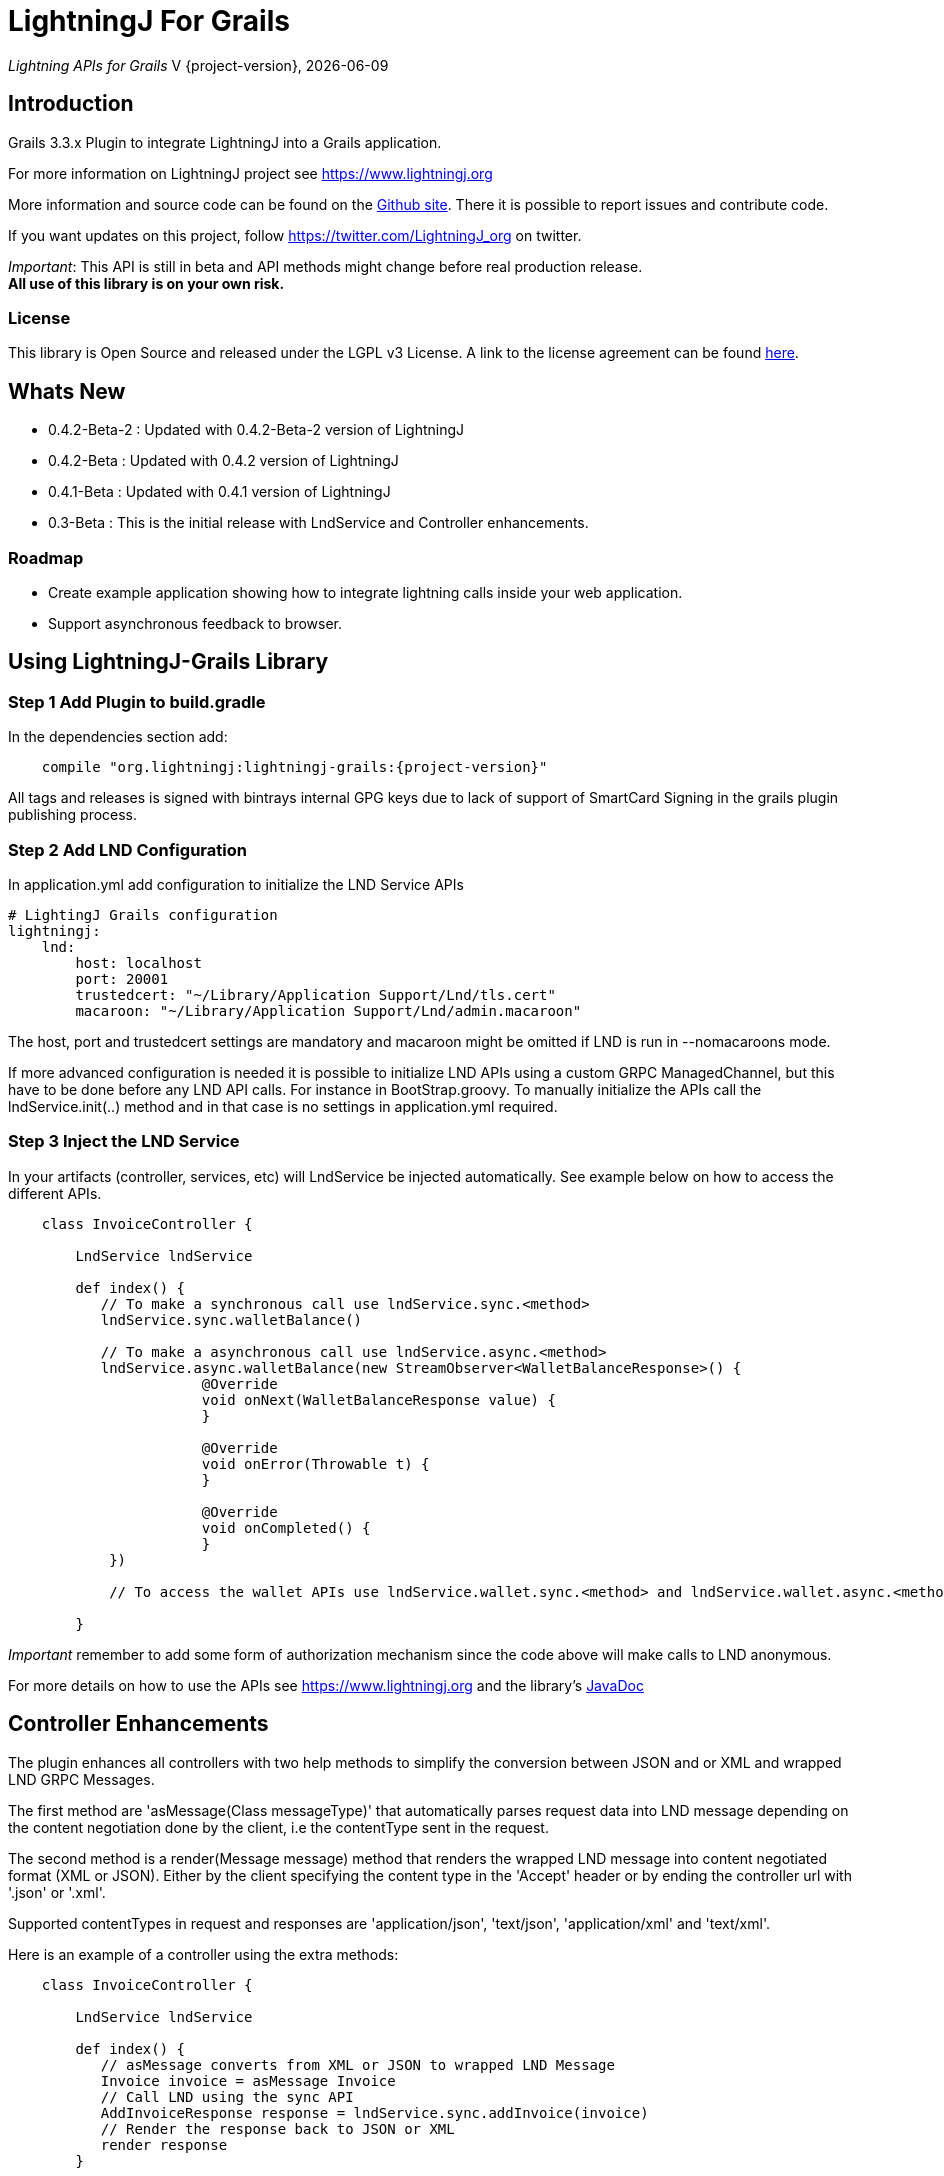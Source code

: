 :toclevels: 3
:keywords: grails,plugin,bitcoin,lightning,java,lnd,lightningj
:description: Grails 3.3.x Plugin to integrate LightningJ into a Grails application.
:source-highlighter: highlightjs

= LightningJ For Grails

_Lightning APIs for Grails_
V {project-version}, {localdate}

== Introduction

Grails 3.3.x Plugin to integrate LightningJ into a Grails application.

For more information on LightningJ project see https://www.lightningj.org

More information and source code can be found on the link:https://github.com/lightningj-org/lightningj-grails[Github site].
There it is possible to report issues and contribute code.

If you want updates on this project, follow https://twitter.com/LightningJ_org on twitter.

_Important_: This API is still in beta and API methods might change before real production release. +
*All use of this library is on your own risk.*


=== License

This library is Open Source and released under the LGPL v3 License. A link
to the license agreement can be found link:LICENSE.txt[here].

== Whats New

* 0.4.2-Beta-2 : Updated with 0.4.2-Beta-2 version of LightningJ
* 0.4.2-Beta   : Updated with 0.4.2 version of LightningJ
* 0.4.1-Beta   : Updated with 0.4.1 version of LightningJ
* 0.3-Beta     : This is the initial release with LndService and Controller enhancements.

=== Roadmap

* Create example application showing how to integrate lightning calls inside your web application.

* Support asynchronous feedback to browser.

== Using LightningJ-Grails Library

=== Step 1 Add Plugin to build.gradle

In the dependencies section add:

[subs="attributes"]
----
    compile "org.lightningj:lightningj-grails:{project-version}"
----

All tags and releases is signed with bintrays internal GPG keys due to
lack of support of SmartCard Signing in the grails plugin publishing process.

=== Step 2 Add LND Configuration

In application.yml add configuration to initialize the LND Service APIs

    # LightingJ Grails configuration
    lightningj:
        lnd:
            host: localhost
            port: 20001
            trustedcert: "~/Library/Application Support/Lnd/tls.cert"
            macaroon: "~/Library/Application Support/Lnd/admin.macaroon"

The host, port and trustedcert settings are mandatory and macaroon might be omitted if LND is run in --nomacaroons mode.

If more advanced configuration is needed it is possible to initialize LND APIs using a custom GRPC ManagedChannel, but
this have to be done before any LND API calls. For instance in BootStrap.groovy. To manually initialize the APIs call
the lndService.init(..) method and in that case is no settings in application.yml required.

=== Step 3 Inject the LND Service

In your artifacts (controller, services, etc) will LndService be injected automatically. See example below
on how to access the different APIs.

[source,java]
----
    class InvoiceController {

        LndService lndService

        def index() {
           // To make a synchronous call use lndService.sync.<method>
           lndService.sync.walletBalance()

           // To make a asynchronous call use lndService.async.<method>
           lndService.async.walletBalance(new StreamObserver<WalletBalanceResponse>() {
                       @Override
                       void onNext(WalletBalanceResponse value) {
                       }

                       @Override
                       void onError(Throwable t) {
                       }

                       @Override
                       void onCompleted() {
                       }
            })

            // To access the wallet APIs use lndService.wallet.sync.<method> and lndService.wallet.async.<method>

        }
----

_Important_ remember to add some form of authorization mechanism since the code above will make calls to LND anonymous.

For more details on how to use the APIs see link:https://www.lightningj.org[] and the library's
link:https://www.lightningj.org/javadoc/index.html[JavaDoc]

== Controller Enhancements

The plugin enhances all controllers with two help methods to simplify the conversion between JSON and or XML and
wrapped LND GRPC Messages.

The first method are 'asMessage(Class messageType)' that automatically parses request data into LND message depending
on the content negotiation done by the client, i.e the contentType sent in the request.

The second method is a render(Message message) method that renders the wrapped LND message into content negotiated format
(XML or JSON). Either by the client specifying the content type in the 'Accept' header or by ending the controller url with
'.json' or '.xml'.

Supported contentTypes in request and responses are 'application/json', 'text/json', 'application/xml' and 'text/xml'.

Here is an example of a controller using the extra methods:

[source,java]
----
    class InvoiceController {

        LndService lndService

        def index() {
           // asMessage converts from XML or JSON to wrapped LND Message
           Invoice invoice = asMessage Invoice
           // Call LND using the sync API
           AddInvoiceResponse response = lndService.sync.addInvoice(invoice)
           // Render the response back to JSON or XML
           render response
        }

    }
----



== Building the Plugin

To build from source clone the repository and use gradlew to build.

    git clone https://github.com/lightningj-org/lightningj-grails.git
    cd lightningj-grails
    ./gradlew install

The generated plugin can now be used in your project by using mavenLocal.

